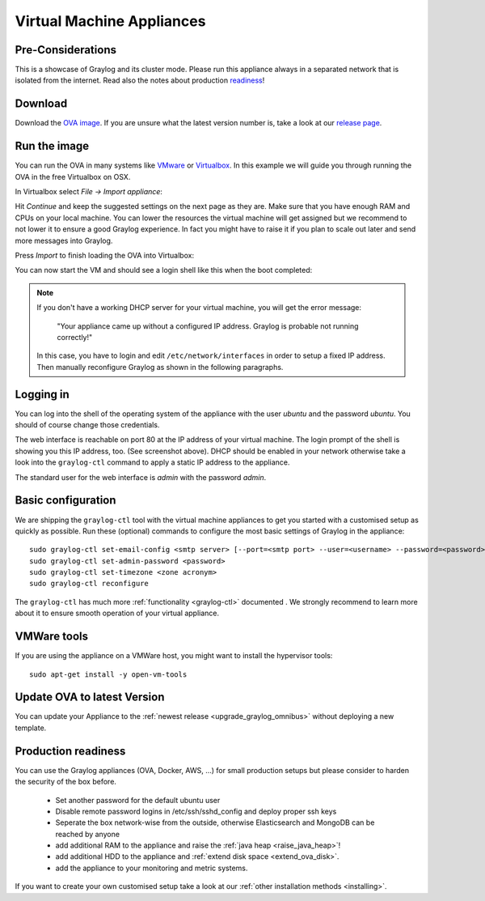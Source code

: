 .. _virtual-machine-appliances:

**************************
Virtual Machine Appliances
**************************

Pre-Considerations
==================

This is a showcase of Graylog and its cluster mode. Please run this appliance always in a separated network that is isolated from the internet.
Read also the notes about production readiness_!

Download
========

Download the `OVA image <https://packages.graylog2.org/appliances/ova>`_. If you are unsure what the latest version number is, take a look at our `release page <https://www.graylog.org/releases>`__.


Run the image
=============

You can run the OVA in many systems like `VMware <http://www.vmware.com>`_ or
`Virtualbox <https://www.virtualbox.org>`_. In this example we will guide you
through running the OVA in the free Virtualbox on OSX.

In Virtualbox select *File -> Import appliance*:

.. image:: /images/virtualbox1.png

Hit *Continue* and keep the suggested settings on the next page as they are. Make
sure that you have enough RAM and CPUs on your local machine. You can lower the
resources the virtual machine will get assigned but we recommend to not lower
it to ensure a good Graylog experience. In fact you might have to raise it if
you plan to scale out later and send more messages into Graylog.

Press *Import* to finish loading the OVA into Virtualbox:

.. image:: /images/virtualbox2.png

You can now start the VM and should see a login shell like this when the boot
completed:

.. image:: /images/virtualbox3.png



.. note:: If you don't have a working DHCP server for your virtual machine, you will get the error message:
   
      "Your appliance came up without a configured IP address. Graylog is probable not running correctly!"
   
   In this case, you have to login and edit ``/etc/network/interfaces`` in order to setup a fixed IP address. Then manually reconfigure Graylog as shown in the following paragraphs.


Logging in
==========

You can log into the shell of the operating system of the appliance with the
user *ubuntu* and the password *ubuntu*. You should of course change those
credentials.

The web interface is reachable on port 80 at the IP address of your virtual
machine. The login prompt of the shell is showing you this IP address, too. (See
screenshot above). DHCP should be enabled in your network otherwise take a look into
the ``graylog-ctl`` command to apply a static IP address to the appliance.

The standard user for the web interface is *admin* with the password *admin*.

Basic configuration
===================

We are shipping the ``graylog-ctl`` tool with the virtual machine appliances to get you started
with a customised setup as quickly as possible. Run these (optional) commands to configure the
most basic settings of Graylog in the appliance::

  sudo graylog-ctl set-email-config <smtp server> [--port=<smtp port> --user=<username> --password=<password>]
  sudo graylog-ctl set-admin-password <password>
  sudo graylog-ctl set-timezone <zone acronym>
  sudo graylog-ctl reconfigure

The ``graylog-ctl`` has much more :ref:`functionality <graylog-ctl>` documented .
We strongly recommend to learn more about it to ensure smooth operation of your virtual appliance.

VMWare tools
============

If you are using the appliance on a VMWare host, you might want to install the hypervisor tools::

  sudo apt-get install -y open-vm-tools

Update OVA to latest Version
============================

You can update your Appliance to the :ref:`newest release <upgrade_graylog_omnibus>` without deploying a new template.

.. _readiness:

Production readiness
====================

You can use the Graylog appliances (OVA, Docker, AWS, ...) for small production setups but please consider to harden the security of the box before.

 * Set another password for the default ubuntu user
 * Disable remote password logins in /etc/ssh/sshd_config and deploy proper ssh keys
 * Seperate the box network-wise from the outside, otherwise Elasticsearch and MongoDB can be reached by anyone
 * add additional RAM to the appliance and raise the :ref:`java heap  <raise_java_heap>`!
 * add additional HDD to the appliance and :ref:`extend disk space <extend_ova_disk>`.
 * add the appliance to your monitoring and metric systems.

If you want to create your own customised setup take a look at our :ref:`other installation methods <installing>`.
